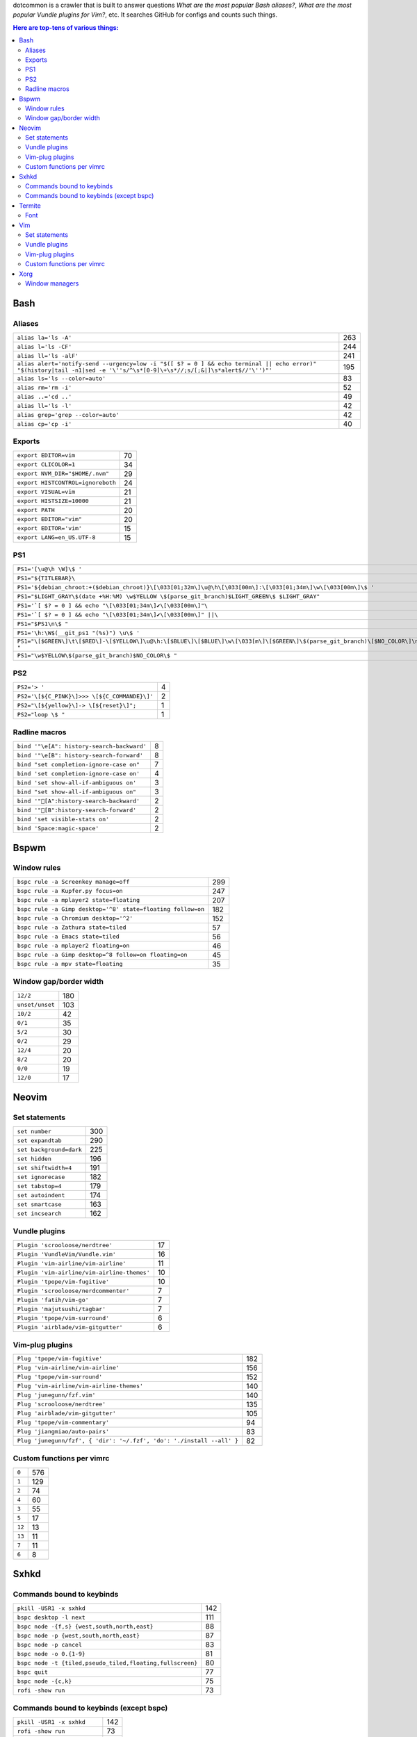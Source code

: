 dotcommon is a crawler that is built to answer questions
*What are the most popular Bash aliases?*,
*What are the most popular Vundle plugins for Vim?*, etc.
It searches GitHub for configs and counts such things.

.. contents:: Here are top-tens of various things:

Bash
----


Aliases
~~~~~~~


========================================================================================================================================================================  ===
``alias la='ls -A'``                                                                                                                                                      263
``alias l='ls -CF'``                                                                                                                                                      244
``alias ll='ls -alF'``                                                                                                                                                    241
``alias alert='notify-send --urgency=low -i "$([ $? = 0 ] && echo terminal || echo error)" "$(history|tail -n1|sed -e '\''s/^\s*[0-9]\+\s*//;s/[;&|]\s*alert$//'\'')"'``  195
``alias ls='ls --color=auto'``                                                                                                                                             83
``alias rm='rm -i'``                                                                                                                                                       52
``alias ..='cd ..'``                                                                                                                                                       49
``alias ll='ls -l'``                                                                                                                                                       42
``alias grep='grep --color=auto'``                                                                                                                                         42
``alias cp='cp -i'``                                                                                                                                                       40
========================================================================================================================================================================  ===


Exports
~~~~~~~


=================================  ==
``export EDITOR=vim``              70
``export CLICOLOR=1``              34
``export NVM_DIR="$HOME/.nvm"``    29
``export HISTCONTROL=ignoreboth``  24
``export VISUAL=vim``              21
``export HISTSIZE=10000``          21
``export PATH``                    20
``export EDITOR="vim"``            20
``export EDITOR='vim'``            15
``export LANG=en_US.UTF-8``        15
=================================  ==


PS1
~~~


==============================================================================================================================  ==
``PS1='[\u@\h \W]\$ '``                                                                                                         44
``PS1="${TITLEBAR}\``                                                                                                            4
``PS1='${debian_chroot:+($debian_chroot)}\[\033[01;32m\]\u@\h\[\033[00m\]:\[\033[01;34m\]\w\[\033[00m\]\$ '``                    3
``PS1="$LIGHT_GRAY\$(date +%H:%M) \w$YELLOW \$(parse_git_branch)$LIGHT_GREEN\$ $LIGHT_GRAY"``                                    3
``PS1='`[ $? = 0 ] && echo "\[\033[01;34m\]✔\[\033[00m\]"\``                                                                     2
``PS1='`[ $? = 0 ] && echo "\[\033[01;34m\]✔\[\033[00m\]" ||\``                                                                  2
``PS1="$PS1\n\$ "``                                                                                                              2
``PS1='\h:\W$(__git_ps1 "(%s)") \u\$ '``                                                                                         2
``PS1="\[$GREEN\]\t\[$RED\]-\[$YELLOW\]\u@\h:\[$BLUE\]\[$BLUE\]\w\[\033[m\]\[$GREEN\]\$(parse_git_branch)\[$NO_COLOR\]\n\$ "``   2
``PS1="\w$YELLOW\$(parse_git_branch)$NO_COLOR\$ "``                                                                              2
==============================================================================================================================  ==


PS2
~~~


============================================  =
``PS2='> '``                                  4
``PS2='\[${C_PINK}\]>>> \[${C_COMMANDE}\]'``  2
``PS2="\[${yellow}\]-> \[${reset}\]";``       1
``PS2="loop \$ "``                            1
============================================  =


Radline macros
~~~~~~~~~~~~~~


==========================================  =
``bind '"\e[A": history-search-backward'``  8
``bind '"\e[B": history-search-forward'``   8
``bind "set completion-ignore-case on"``    7
``bind 'set completion-ignore-case on'``    4
``bind 'set show-all-if-ambiguous on'``     3
``bind "set show-all-if-ambiguous on"``     3
``bind '"[A":history-search-backward'``                                             2
``bind '"[B":history-search-forward'``                                             2
``bind 'set visible-stats on'``             2
``bind 'Space:magic-space'``                2
==========================================  =


Bspwm
-----


Window rules
~~~~~~~~~~~~


===========================================================  ===
``bspc rule -a Screenkey manage=off``                        299
``bspc rule -a Kupfer.py focus=on``                          247
``bspc rule -a mplayer2 state=floating``                     207
``bspc rule -a Gimp desktop='^8' state=floating follow=on``  182
``bspc rule -a Chromium desktop='^2'``                       152
``bspc rule -a Zathura state=tiled``                          57
``bspc rule -a Emacs state=tiled``                            56
``bspc rule -a mplayer2 floating=on``                         46
``bspc rule -a Gimp desktop=^8 follow=on floating=on``        45
``bspc rule -a mpv state=floating``                           35
===========================================================  ===


Window gap/border width
~~~~~~~~~~~~~~~~~~~~~~~


===============  ===
``12/2``         180
``unset/unset``  103
``10/2``          42
``0/1``           35
``5/2``           30
``0/2``           29
``12/4``          20
``8/2``           20
``0/0``           19
``12/0``          17
===============  ===


Neovim
------


Set statements
~~~~~~~~~~~~~~


=======================  ===
``set number``           300
``set expandtab``        290
``set background=dark``  225
``set hidden``           196
``set shiftwidth=4``     191
``set ignorecase``       182
``set tabstop=4``        179
``set autoindent``       174
``set smartcase``        163
``set incsearch``        162
=======================  ===


Vundle plugins
~~~~~~~~~~~~~~


===========================================  ==
``Plugin 'scrooloose/nerdtree'``             17
``Plugin 'VundleVim/Vundle.vim'``            16
``Plugin 'vim-airline/vim-airline'``         11
``Plugin 'vim-airline/vim-airline-themes'``  10
``Plugin 'tpope/vim-fugitive'``              10
``Plugin 'scrooloose/nerdcommenter'``         7
``Plugin 'fatih/vim-go'``                     7
``Plugin 'majutsushi/tagbar'``                7
``Plugin 'tpope/vim-surround'``               6
``Plugin 'airblade/vim-gitgutter'``           6
===========================================  ==


Vim-plug plugins
~~~~~~~~~~~~~~~~


=====================================================================  ===
``Plug 'tpope/vim-fugitive'``                                          182
``Plug 'vim-airline/vim-airline'``                                     156
``Plug 'tpope/vim-surround'``                                          152
``Plug 'vim-airline/vim-airline-themes'``                              140
``Plug 'junegunn/fzf.vim'``                                            140
``Plug 'scrooloose/nerdtree'``                                         135
``Plug 'airblade/vim-gitgutter'``                                      105
``Plug 'tpope/vim-commentary'``                                         94
``Plug 'jiangmiao/auto-pairs'``                                         83
``Plug 'junegunn/fzf', { 'dir': '~/.fzf', 'do': './install --all' }``   82
=====================================================================  ===


Custom functions per vimrc
~~~~~~~~~~~~~~~~~~~~~~~~~~


======  ===
``0``   576
``1``   129
``2``    74
``4``    60
``3``    55
``5``    17
``12``   13
``13``   11
``7``    11
``6``     8
======  ===


Sxhkd
-----


Commands bound to keybinds
~~~~~~~~~~~~~~~~~~~~~~~~~~


=========================================================  ===
``pkill -USR1 -x sxhkd``                                   142
``bspc desktop -l next``                                   111
``bspc node -{f,s} {west,south,north,east}``                88
``bspc node -p {west,south,north,east}``                    87
``bspc node -p cancel``                                     83
``bspc node -o 0.{1-9}``                                    81
``bspc node -t {tiled,pseudo_tiled,floating,fullscreen}``   80
``bspc quit``                                               77
``bspc node -{c,k}``                                        75
``rofi -show run``                                          73
=========================================================  ===


Commands bound to keybinds (except bspc)
~~~~~~~~~~~~~~~~~~~~~~~~~~~~~~~~~~~~~~~~


============================  ===
``pkill -USR1 -x sxhkd``      142
``rofi -show run``             73
``firefox``                    56
``urxvt``                      55
``mpc toggle``                 42
``termite``                    40
``amixer set Master toggle``   40
``xbacklight -dec 10``         38
``xbacklight -inc 10``         36
``urxvtc``                     35
============================  ===


Termite
-------


Font
~~~~


=============================  ==
``font = monospace 9``         55
``font = monospace 12``        53
``font = monospace 11``        36
``font = monospace 10``        22
``font = hack 10``             18
``font = hack 11``             16
``font = source code pro 10``  16
``font = source code pro 11``  13
``font = hack 12``             12
``font = hack 9``              11
=============================  ==


Vim
---


Set statements
~~~~~~~~~~~~~~


=======================  ===
``set expandtab``        465
``set number``           398
``set nocompatible``     353
``set hlsearch``         344
``set laststatus=2``     326
``set shiftwidth=4``     317
``set tabstop=4``        304
``set incsearch``        289
``set autoindent``       272
``set background=dark``  255
=======================  ===


Vundle plugins
~~~~~~~~~~~~~~


===========================================  ===
``Plugin 'VundleVim/Vundle.vim'``            100
``Plugin 'scrooloose/nerdtree'``              69
``Plugin 'tpope/vim-fugitive'``               63
``Plugin 'gmarik/Vundle.vim'``                48
``Plugin 'vim-airline/vim-airline'``          44
``Plugin 'Valloric/YouCompleteMe'``           40
``Plugin 'vim-airline/vim-airline-themes'``   35
``Plugin 'tpope/vim-surround'``               34
``Plugin 'scrooloose/syntastic'``             31
``Plugin 'majutsushi/tagbar'``                29
===========================================  ===


Vim-plug plugins
~~~~~~~~~~~~~~~~


=========================================  ==
``Plug 'tpope/vim-fugitive'``              70
``Plug 'scrooloose/nerdtree'``             60
``Plug 'tpope/vim-surround'``              49
``Plug 'vim-airline/vim-airline'``         47
``Plug 'airblade/vim-gitgutter'``          45
``Plug 'vim-airline/vim-airline-themes'``  35
``Plug 'junegunn/fzf.vim'``                30
``Plug 'tpope/vim-commentary'``            30
``Plug 'scrooloose/nerdcommenter'``        29
``Plug 'majutsushi/tagbar'``               25
=========================================  ==


Custom functions per vimrc
~~~~~~~~~~~~~~~~~~~~~~~~~~


======  ===
``0``   704
``1``   134
``2``    53
``5``    32
``4``    23
``3``    22
``6``    10
``8``     7
``7``     6
``11``    5
======  ===


Xorg
----


Window managers
~~~~~~~~~~~~~~~


========================  ===
``exec i3``               268
``exec bspwm``             57
``exec xmonad``            47
``exec dwm``               44
``exec awesome``           39
``exec $(get_session)``    36
``exec openbox-session``   26
``exec startxfce4``        18
``exec startkde``          11
``exec dbus-launch i3``     7
========================  ===

